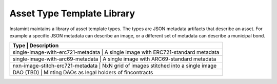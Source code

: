 Asset Type Template Library
===================================

Instamint maintains a library of asset template types. The types are JSON metadata artifacts that describe an asset. For example a specific JSON metadata can describe an image, or a different set of metadata can describe a municipal bond.

+----------------+----------------------------------------------------------------------+
| Type                               | Description                                      |
+================+======================================================================+
| single-image-with-erc721-metadata   | A single image with ERC721-standard metadata    |
+----------------+----------------------------------------------------------------------+
| single-image-with-arc69-metadata    | A single image with ARC69-standard metadata     |
+----------------+----------------------------------------------------------------------+
| nxn-image-stitch-erc721-metadata    | NxN grid of images stitched into a single image |
+----------------+----------------------------------------------------------------------+
| DAO (TBD)                           | Minting DAOs as legal holders of fincontracts   |
+----------------+----------------------------------------------------------------------+
